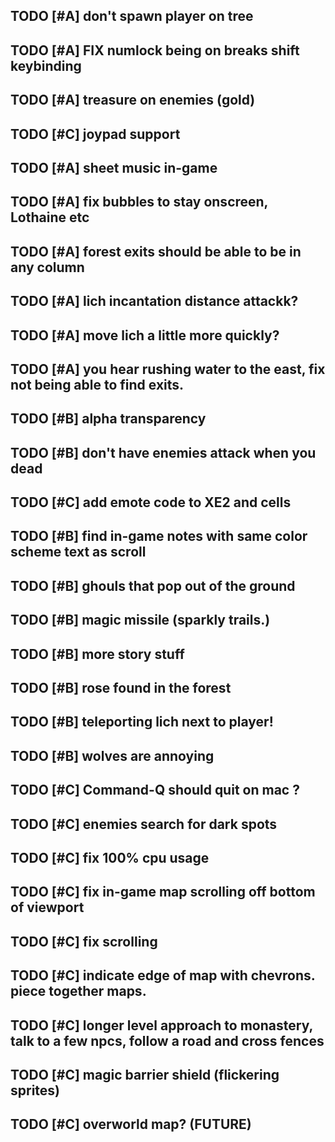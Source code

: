 ** TODO [#A] don't spawn player on tree
** TODO [#A] FIX numlock being on breaks shift keybinding
** TODO [#A] treasure on enemies (gold)
** TODO [#C] joypad support
** TODO [#A] sheet music in-game
** TODO [#A] fix bubbles to stay onscreen, Lothaine etc
** TODO [#A] forest exits should be able to be in any column
** TODO [#A] lich incantation distance attackk?
** TODO [#A] move lich a little more quickly?
** TODO [#A] you hear rushing water to the east, fix not being able to find exits.
** TODO [#B] alpha transparency
** TODO [#B] don't have enemies attack when you dead
** TODO [#C] add emote code to XE2 and cells
** TODO [#B] find in-game notes with same color scheme text as scroll
** TODO [#B] ghouls that pop out of the ground
** TODO [#B] magic missile (sparkly trails.)
** TODO [#B] more story stuff
** TODO [#B] rose found in the forest
** TODO [#B] teleporting lich next to player!
** TODO [#B] wolves are annoying
** TODO [#C] Command-Q should quit on mac ?
** TODO [#C] enemies search for dark spots
** TODO [#C] fix 100% cpu usage
** TODO [#C] fix in-game map scrolling off bottom of viewport
** TODO [#C] fix scrolling
** TODO [#C] indicate edge of map with chevrons. piece together maps.
** TODO [#C] longer level approach to monastery, talk to a few npcs, follow a road and cross fences
** TODO [#C] magic barrier shield (flickering sprites)
** TODO [#C] overworld map? (FUTURE)
